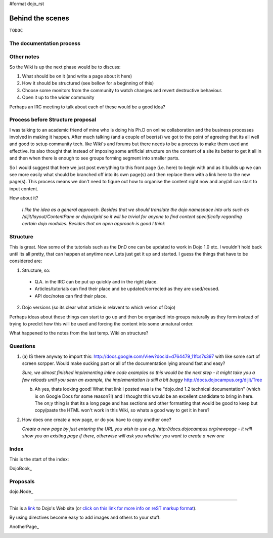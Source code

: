 #format dojo_rst

Behind the scenes
=================

``TODOC``

The documentation process
-------------------------

Other notes
-----------
So the Wiki is up the next phase would be to discuss:

1. What should be on it (and write a page about it here)
2. How it should be structured (see bellow for a beginning of this)
3. Choose some monitors from the community to watch changes and revert destructive behaviour.
4. Open it up to the wider community

Perhaps an IRC meeting to talk about each of these would be a good idea?


Process before Structure proposal
---------------------------------
I was talking to an academic friend of mine who is doing his Ph.D on online collaboration and the business processes involved in making it happen. After much talking (and a couple of beer(s)) we got to the point of agreeing that its all well and good to setup community tech. like Wiki's and forums but there needs to be a process to make them used and effective. Its also thought that instead of imposing some artificial structure on the content of a site its better to get it all in and then when there is enough to see groups forming segment into smaller parts.

So I would suggest that here we just post everything to this front page (i.e. here) to begin with and as it builds up we can see more easily what should be branched off into its own page(s) and then replace them with a link here to the new page(s). This process means we don't need to figure out how to organise the content right now and any/all can start to input content.

How about it?

  *I like the idea as a general approach. Besides that we should translate the dojo namespace into urls such as /dijit/layout/ContentPane or dojox/grid so it will be trivial for anyone to find content specifically regarding certain dojo modules. Besides that an open approach is good I think*


Structure
---------
This is great. Now some of the tutorials such as the DnD one can be updated to work in Dojo 1.0 etc. I wouldn't hold back until its all pretty, that can happen at anytime now. Lets just get it up and started. I guess the things that have to be considered are:

1. Structure, so:

  * Q.A. in the IRC can be put up quickly and in the right place. 
  * Articles/tutorials can find their place and be updated/corrected as they are used/reused. 
  * API doc/notes can find their place.

2. Dojo versions (so its clear what article is relavent to which verion of Dojo)


Perhaps ideas about these things can start to go up and then be organised into groups naturally as they form instead of trying to predict how this will be used and forcing the content into some unnatural order. 

What happened to the notes from the last temp. Wiki on structure?

Questions
---------

1. (a) IS there anyway to import this: http://docs.google.com/View?docid=d764479_11fcs7s397
   with like some sort of screen scrpper. Would make sucking part or all of the documentation lying around fast and easy?

   *Sure, we almost finished implementing inline code examples so this would be the next step - it might take you a few reloads until you seen an example, the implementation is still a bit buggy* http://docs.dojocampus.org/dijit/Tree

   (b) Ah yes, thats looking good! What that link I posted was is the "dojo.dnd 1.2 technical documentation" (which is on Google Docs for some reason?!) and I thought this would be an excellent candidate to bring in here. The on;y thing is that its a long page and has sections and other formatting that would be good to keep but copy/paste the HTML won't work in this Wiki, so whats a good way to get it in here?

2. How does one create a new page, or do you have to copy another one?

   *Create a new page by just entering the URL you wish to use e.g. http://docs.dojocampus.org/newpage - it will show you an existing page if there, otherwise will ask you whether you want to create a new one*


Index
-----

This is the start of the index:

DojoBook_

Proposals
---------

dojo.Node_ 

-----

This is a link_ to Dojo's Web site (or `click on this link for more info on reST markup format`_).

By using directives become easy to add images and others to your stuff:

.. _`click on this link for more info on reST markup format`: http://docutils.sourceforge.net/docs/ref/rst/restructuredtext.html

AnotherPage_

.. image:: http://www.oxull.com/ei/dojodocs.logo.png
   :alt: DojoDoc's Logo
   :target: http://docs.dojocampus.org
.. _link: http://www.dojotoolkit.org
